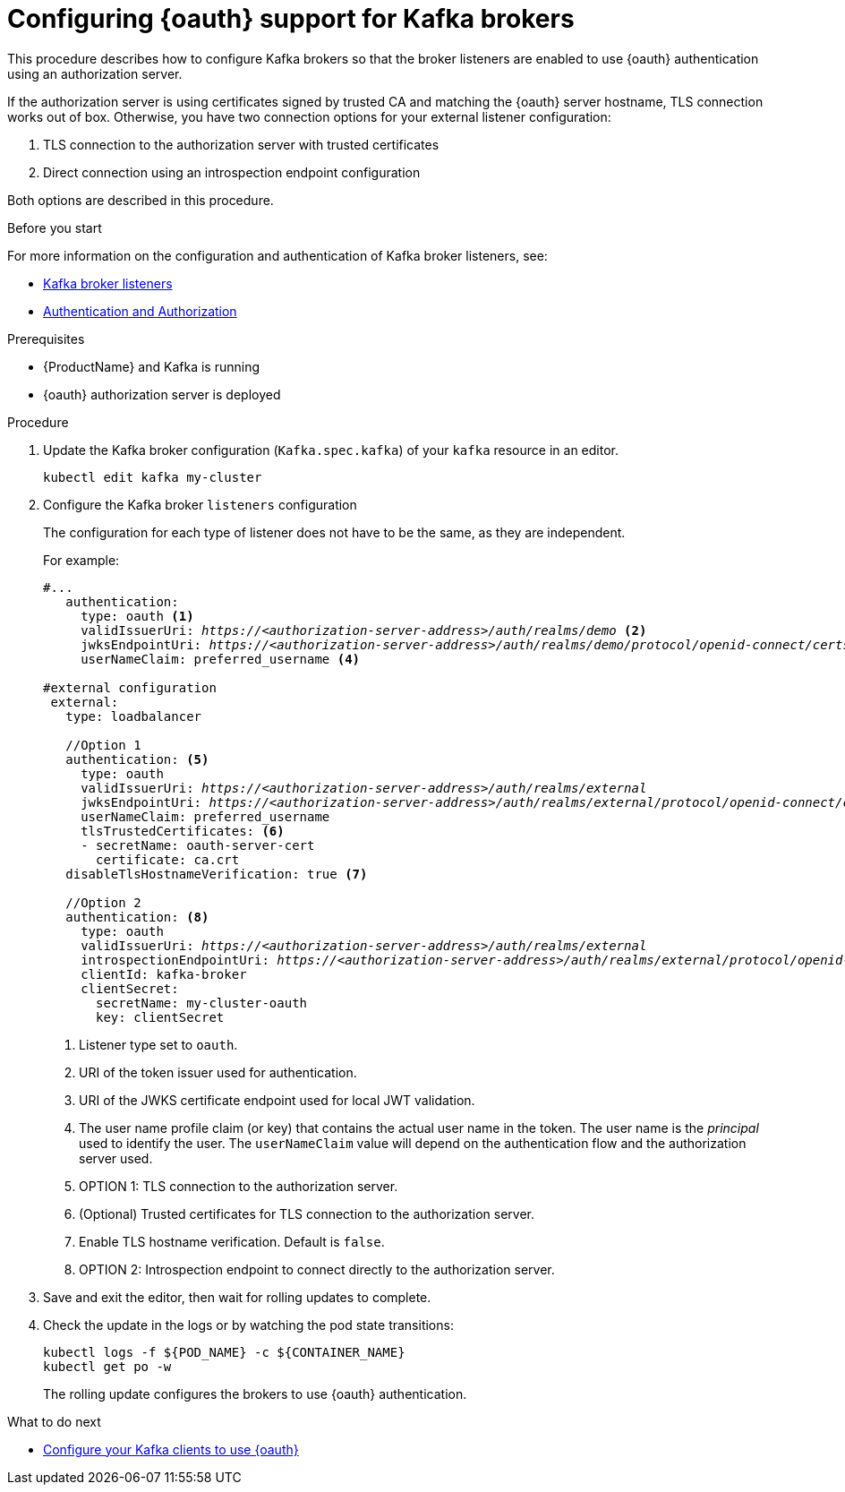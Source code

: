 // Module included in the following module:
//
// con-oauth-config.adoc

[id='proc-oauth-broker-config-{context}']
= Configuring {oauth} support for Kafka brokers

This procedure describes how to configure Kafka brokers so that the broker listeners are enabled to use {oauth} authentication using an authorization server.

If the authorization server is using certificates signed by trusted CA and matching the {oauth} server hostname, TLS connection works out of box.
Otherwise, you have two connection options for your external listener configuration:

. TLS connection to the authorization server with trusted certificates
. Direct connection using an introspection endpoint configuration

Both options are described in this procedure.


.Before you start

For more information on the configuration and authentication of Kafka broker listeners, see:

* xref:assembly-configuring-kafka-broker-listeners-deployment-configuration-kafka[Kafka broker listeners]
* xref:assembly-kafka-authentication-and-authorization-deployment-configuration-kafka[Authentication and Authorization]

.Prerequisites

* {ProductName} and Kafka is running
* {oauth} authorization server is deployed

.Procedure

. Update the Kafka broker configuration (`Kafka.spec.kafka`) of your `kafka` resource in an editor.
+
[source,shell]
----
kubectl edit kafka my-cluster
----

. Configure the Kafka broker `listeners` configuration
+
The configuration for each type of listener does not have to be the same, as they are independent.
+
For example:
+
[source,yaml,subs="+quotes,attributes"]
----
#...
   authentication:
     type: oauth <1>
     validIssuerUri: _https://<authorization-server-address>/auth/realms/demo_ <2>
     jwksEndpointUri: _https://<authorization-server-address>/auth/realms/demo/protocol/openid-connect/certs_ <3>
     userNameClaim: preferred_username <4>

#external configuration
 external:
   type: loadbalancer

   //Option 1
   authentication: <5>
     type: oauth
     validIssuerUri: _https://<authorization-server-address>/auth/realms/external_
     jwksEndpointUri: _https://<authorization-server-address>/auth/realms/external/protocol/openid-connect/certs_
     userNameClaim: preferred_username
     tlsTrustedCertificates: <6>
     - secretName: oauth-server-cert
       certificate: ca.crt
   disableTlsHostnameVerification: true <7>

   //Option 2
   authentication: <8>
     type: oauth
     validIssuerUri: _https://<authorization-server-address>/auth/realms/external_
     introspectionEndpointUri: _https://<authorization-server-address>/auth/realms/external/protocol/openid-connect/token/introspect_
     clientId: kafka-broker
     clientSecret:
       secretName: my-cluster-oauth
       key: clientSecret

----
<1> Listener type set to `oauth`.
<2> URI of the token issuer used for authentication.
<3> URI of the JWKS certificate endpoint used for local JWT validation.
<4> The user name profile claim (or key) that contains the actual user name in the token. The user name is the _principal_ used to identify the user. The `userNameClaim` value will depend on the authentication flow and the authorization server used.
<5> OPTION 1: TLS connection to the authorization server.
<6> (Optional) Trusted certificates for TLS connection to the authorization server.
<7> Enable TLS hostname verification. Default is `false`.
<8> OPTION 2: Introspection endpoint to connect directly to the authorization server.

. Save and exit the editor, then wait for rolling updates to complete.

. Check the update in the logs or by watching the pod state transitions:
+
[source,shell,subs="+quotes,attributes"]
----
kubectl logs -f ${POD_NAME} -c ${CONTAINER_NAME}
kubectl get po -w
----
+
The rolling update configures the brokers to use {oauth} authentication.

.What to do next

* xref:proc-oauth-client-config-{context}[Configure your Kafka clients to use {oauth}]
